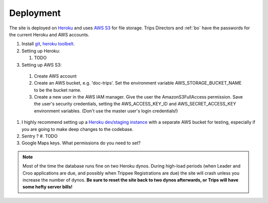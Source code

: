 Deployment
===========

The site is deployed on `Heroku`_ and uses `AWS S3`_ for file storage. Trips Directors and :ref:`bo` have the passwords for the current Heroku and AWS accounts.

#. Install `git`_, `heroku toolbelt`_.
#. Setting up Heroku:

   #. TODO

#. Setting up AWS S3:

  #. Create AWS account 
  #. Create an AWS bucket, e.g. 'doc-trips'. Set the environment variable AWS_STORAGE_BUCKET_NAME to be the bucket name.
  #. Create a new user in the AWS IAM manager. Give the user the AmazonS3FullAccess permission. Save the user's security credentials, setting the AWS_ACCESS_KEY_ID and AWS_SECRET_ACCESS_KEY environment variables. (Don't use the master user's login credentials!)

#. I highly recommend setting up a `Heroku dev/staging instance <https://devcenter.heroku.com/articles/multiple-environments>`_ with a separate AWS bucket for testing, especially if you are going to make deep changes to the codebase.
#. Sentry ?
   #. TODO
#. Google Maps keys. What permissions do you need to set?

.. note::  Most of the time the database runs fine on two Heroku dynos. During high-load periods (when Leader and Croo applications are due, and possibly when Trippee Registrations are due) the site will crash unless you increase the number of dynos. **Be sure to reset the site back to two dynos afterwards, or Trips will have some hefty server bills!**


.. _heroku: http://heroku.com/
.. _heroku toolbelt: https://devcenter.heroku.com/articles/heroku-command
.. _aws s3: http://aws.amazon.com/s3/
.. _git: https://git-scm.com/book/en/v2/Getting-Started-Installing-Git

